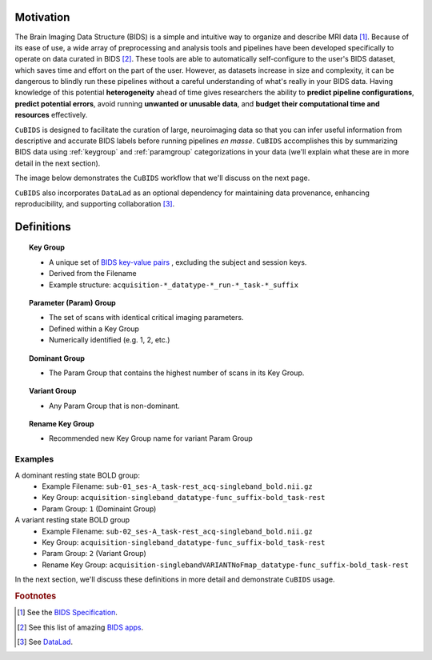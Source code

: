 Motivation
-------------

The Brain Imaging Data Structure (BIDS) is a simple and intuitive way to
organize and describe MRI data [#f1]_. Because of its ease of use, a wide array of
preprocessing and analysis tools and pipelines have been developed specifically
to operate on data curated in BIDS [#f2]_. These tools are able to automatically
self-configure to the user's BIDS dataset, which saves time and effort on the
part of the user. However, as datasets increase in size and complexity, it
can be dangerous to blindly run these pipelines without a careful understanding of
what's really in your BIDS data. Having knowledge of this potential **heterogeneity**
ahead of time gives researchers the ability to **predict pipeline configurations**,
**predict potential errors**, avoid running **unwanted or unusable data**, and **budget
their computational time and resources** effectively.

``CuBIDS`` is designed to facilitate the curation of large, neuroimaging data so
that you can infer useful information from descriptive and accurate BIDS labels
before running pipelines *en masse*. ``CuBIDS`` accomplishes this by summarizing 
BIDS data using :ref:`keygroup` and :ref:`paramgroup` categorizations in your data (we'll explain what these
are in more detail in the next section).

The image below demonstrates the ``CuBIDS`` workflow that we'll discuss on the next page.

.. image:: _static/cubids_workflow.png
   :width: 600

``CuBIDS`` also incorporates ``DataLad`` as an optional dependency for maintaining data provenance, enhancing
reproducibility, and supporting collaboration [#f3]_.

Definitions
------------

.. topic:: Key Group

    * A unique set of `BIDS key-value pairs <https://bids-specification.readthedocs.io/en/stable/02-common-principles.html#file-name-structure>`_ , excluding the subject and session keys.
    * Derived from the Filename
    * Example structure: ``acquisition-*_datatype-*_run-*_task-*_suffix`` 

.. topic:: Parameter (Param) Group

    * The set of scans with identical critical imaging parameters. 
    * Defined within a Key Group
    * Numerically identified (e.g. 1, 2, etc.)

.. topic:: Dominant Group

    * The Param Group that contains the highest number of scans in its Key Group.

.. topic:: Variant Group
    
    * Any Param Group that is non-dominant.

.. topic:: Rename Key Group

    * Recommended new Key Group name for variant Param Group 

Examples
""""""""

A dominant resting state BOLD group:
        * Example Filename: ``sub-01_ses-A_task-rest_acq-singleband_bold.nii.gz``
        * Key Group: ``acquisition-singleband_datatype-func_suffix-bold_task-rest``
        * Param Group: ``1`` (Dominaint Group)

A variant resting state BOLD group
        * Example Filename: ``sub-02_ses-A_task-rest_acq-singleband_bold.nii.gz``
        * Key Group: ``acquisition-singleband_datatype-func_suffix-bold_task-rest``
        * Param Group: ``2`` (Variant Group)
        * Rename Key Group: ``acquisition-singlebandVARIANTNoFmap_datatype-func_suffix-bold_task-rest``

In the next section, we'll discuss these definitions in more detail and demonstrate ``CuBIDS`` usage.

.. rubric:: Footnotes

.. [#f1] See the `BIDS Specification <https://bids-specification.readthedocs.io>`_.
.. [#f2] See this list of amazing `BIDS apps <https://bids-apps.neuroimaging.io/>`_.
.. [#f3] See `DataLad <https://www.datalad.org/>`_.